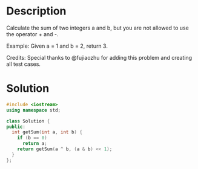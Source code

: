 * Description
Calculate the sum of two integers a and b, but you are not allowed to use the operator + and -.

Example:
Given a = 1 and b = 2, return 3.

Credits:
Special thanks to @fujiaozhu for adding this problem and creating all test cases.
* Solution
#+BEGIN_SRC cpp
  #include <iostream>
  using namespace std;

  class Solution {
  public:
    int getSum(int a, int b) {
      if (b == 0)
        return a;
      return getSum(a ^ b, (a & b) << 1);
    }
  };
#+END_SRC
